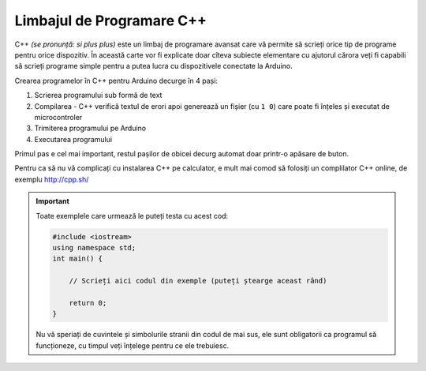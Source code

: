 Limbajul de Programare C++
==========================

C++ *(se pronunță: si plus plus)* este un limbaj de programare avansat care vă permite să scrieți orice tip de programe pentru orice dispozitiv.
În această carte vor fi explicate doar cîteva subiecte elementare
cu ajutorul cărora veți fi capabili să scrieți programe simple pentru a putea lucra cu dispozitivele conectate la Arduino.

Crearea programelor în C++ pentru Arduino decurge în 4 pași:

1. Scrierea programului sub formă de text
2. Compilarea - C++ verifică textul de erori apoi generează un fișier (cu ``1 0``)
   care poate fi înțeles și executat de microcontroler
3. Trimiterea programului pe Arduino
4. Executarea programului

Primul pas e cel mai important, restul pașilor de obicei decurg automat doar printr-o apăsare de buton.

.. _test:

Pentru ca să nu vă complicați cu instalarea C++ pe calculator,
e mult mai comod să folosiți un complilator C++ online, de exemplu http://cpp.sh/

.. important::

    Toate exemplele care urmează le puteți testa cu acest cod:

    .. code-block:: cpp

        #include <iostream>
        using namespace std;
        int main() {

            // Scrieți aici codul din exemple (puteți ștearge aceast rând)

            return 0;
        }

    Nu vă speriați de cuvintele și simbolurile stranii din codul de mai sus,
    ele sunt obligatorii ca programul să funcționeze, cu timpul veți înțelege pentru ce ele trebuiesc.